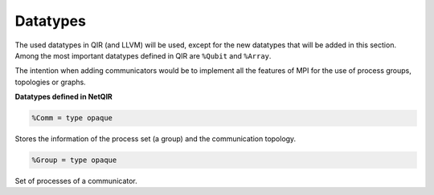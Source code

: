 Datatypes
=========

The used datatypes in QIR (and LLVM) will be used, except for the new datatypes
that will be added in this section. Among the most important datatypes defined
in QIR are ``%Qubit`` and ``%Array``.

The intention when adding communicators would be to implement all the features 
of MPI for the use of process groups, topologies or graphs.

**Datatypes defined in NetQIR**

.. code-block:: llvm 

    %Comm = type opaque

Stores the information of the process set (a group) and the communication topology.

.. code-block:: llvm 

    %Group = type opaque

Set of processes of a communicator.